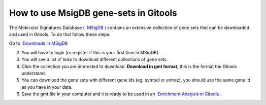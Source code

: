 
================================================================
How to use MsigDB gene-sets in Gitools
================================================================




The Molecular Signatures Database (  `MSigDB <http://www.broadinstitute.org/gsea/msigdb/>`__ ) contains an extensive collection of gene sets that can be downloaded and used in Gitools. To do that follow these steps:

Go to  `Downloads in MSigDB <http://www.broadinstitute.org/gsea/downloads.jsp#msigdb>`__

2. You will have to login (or register if this is your first time in MSigDB)

3. You will see a list of links to download different collections of gene sets.

4. Click the collection you are interested to download. **Download in gmt format**, this is the format the Gitools understand.

5. You can download the gene sets with different gene ids (eg. symbol or entrez), you should use the same gene id as you have in your data.

6. Save the gmt file in your computer and it is ready to be used in an  `Enrichment Analysis in Gitools <UserGuide_Enrichment.rst>`__ .
